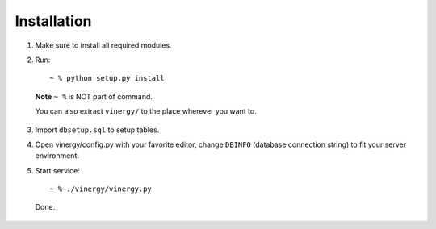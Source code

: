 ============
Installation
============

.. TODO fix all broken sentences

1. Make sure to install all required modules.

2. Run::

    ~ % python setup.py install

  **Note** ``~ %`` is NOT part of command.

  You can also extract ``vinergy/`` to the place wherever you want to.

3. Import ``dbsetup.sql`` to setup tables.

4. Open vinergy/config.py with your favorite editor, change ``DBINFO`` (database connection string) to fit your server environment.

5. Start service::

    ~ % ./vinergy/vinergy.py

  Done.

